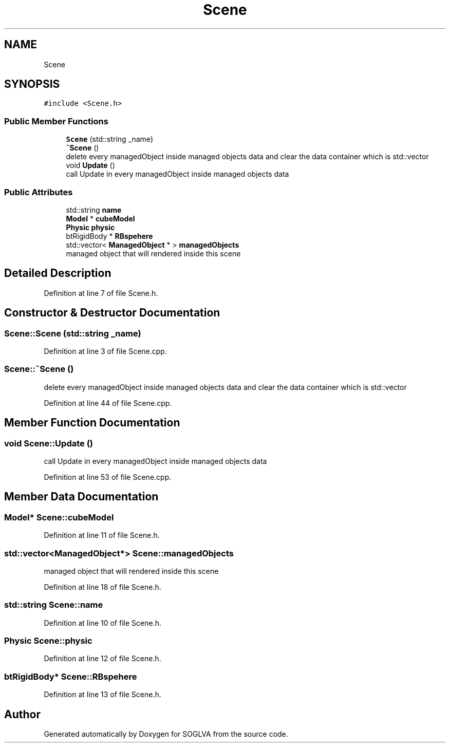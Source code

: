 .TH "Scene" 3 "Tue Apr 27 2021" "Version 0.01" "SOGLVA" \" -*- nroff -*-
.ad l
.nh
.SH NAME
Scene
.SH SYNOPSIS
.br
.PP
.PP
\fC#include <Scene\&.h>\fP
.SS "Public Member Functions"

.in +1c
.ti -1c
.RI "\fBScene\fP (std::string _name)"
.br
.ti -1c
.RI "\fB~Scene\fP ()"
.br
.RI "delete every managedObject inside managed objects data and clear the data container which is std::vector "
.ti -1c
.RI "void \fBUpdate\fP ()"
.br
.RI "call Update in every managedObject inside managed objects data "
.in -1c
.SS "Public Attributes"

.in +1c
.ti -1c
.RI "std::string \fBname\fP"
.br
.ti -1c
.RI "\fBModel\fP * \fBcubeModel\fP"
.br
.ti -1c
.RI "\fBPhysic\fP \fBphysic\fP"
.br
.ti -1c
.RI "btRigidBody * \fBRBspehere\fP"
.br
.ti -1c
.RI "std::vector< \fBManagedObject\fP * > \fBmanagedObjects\fP"
.br
.RI "managed object that will rendered inside this scene "
.in -1c
.SH "Detailed Description"
.PP 
Definition at line 7 of file Scene\&.h\&.
.SH "Constructor & Destructor Documentation"
.PP 
.SS "Scene::Scene (std::string _name)"

.PP
Definition at line 3 of file Scene\&.cpp\&.
.SS "Scene::~Scene ()"

.PP
delete every managedObject inside managed objects data and clear the data container which is std::vector 
.PP
Definition at line 44 of file Scene\&.cpp\&.
.SH "Member Function Documentation"
.PP 
.SS "void Scene::Update ()"

.PP
call Update in every managedObject inside managed objects data 
.PP
Definition at line 53 of file Scene\&.cpp\&.
.SH "Member Data Documentation"
.PP 
.SS "\fBModel\fP* Scene::cubeModel"

.PP
Definition at line 11 of file Scene\&.h\&.
.SS "std::vector<\fBManagedObject\fP*> Scene::managedObjects"

.PP
managed object that will rendered inside this scene 
.PP
Definition at line 18 of file Scene\&.h\&.
.SS "std::string Scene::name"

.PP
Definition at line 10 of file Scene\&.h\&.
.SS "\fBPhysic\fP Scene::physic"

.PP
Definition at line 12 of file Scene\&.h\&.
.SS "btRigidBody* Scene::RBspehere"

.PP
Definition at line 13 of file Scene\&.h\&.

.SH "Author"
.PP 
Generated automatically by Doxygen for SOGLVA from the source code\&.
